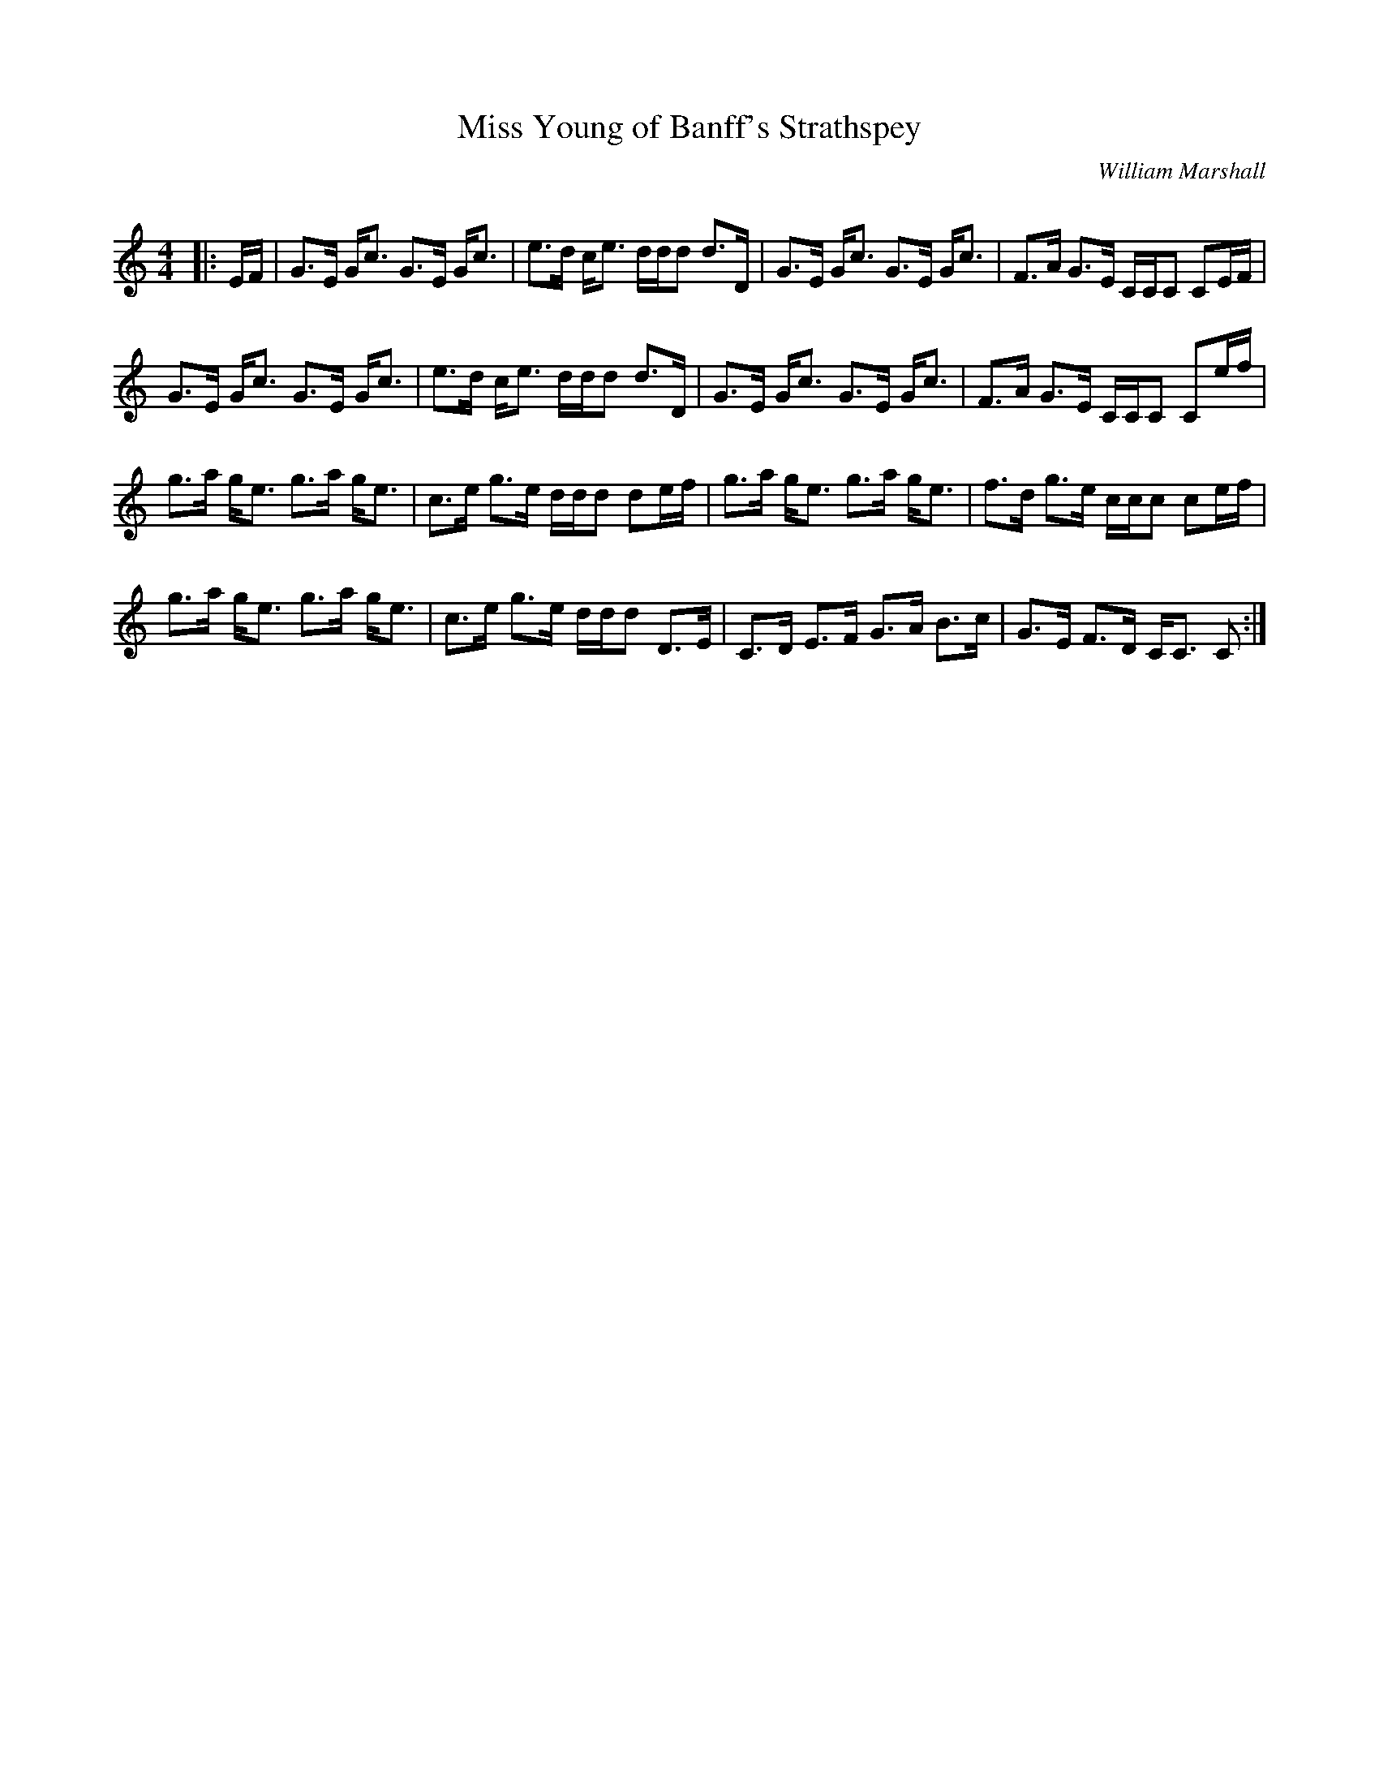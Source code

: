 X:1
T: Miss Young of Banff's Strathspey
C:William Marshall
R:Strathspey
Q: 128
K:C
M:4/4
L:1/16
|:EF|G3E Gc3 G3E Gc3|e3d ce3 ddd2 d3D|G3E Gc3 G3E Gc3|F3A G3E CCC2 C2EF|
G3E Gc3 G3E Gc3|e3d ce3 ddd2 d3D|G3E Gc3 G3E Gc3|F3A G3E CCC2 C2ef|
g3a ge3 g3a ge3|c3e g3e ddd2 d2ef|g3a ge3 g3a ge3|f3d g3e ccc2 c2ef|
g3a ge3 g3a ge3|c3e g3e ddd2 D3E|C3D E3F G3A B3c|G3E F3D CC3 C2:|
